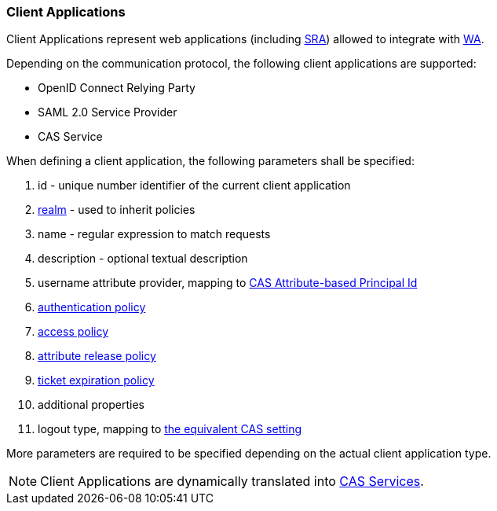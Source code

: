 //
// Licensed to the Apache Software Foundation (ASF) under one
// or more contributor license agreements.  See the NOTICE file
// distributed with this work for additional information
// regarding copyright ownership.  The ASF licenses this file
// to you under the Apache License, Version 2.0 (the
// "License"); you may not use this file except in compliance
// with the License.  You may obtain a copy of the License at
//
//   http://www.apache.org/licenses/LICENSE-2.0
//
// Unless required by applicable law or agreed to in writing,
// software distributed under the License is distributed on an
// "AS IS" BASIS, WITHOUT WARRANTIES OR CONDITIONS OF ANY
// KIND, either express or implied.  See the License for the
// specific language governing permissions and limitations
// under the License.
//
=== Client Applications

Client Applications represent web applications (including <<secure-remote-access,SRA>>) allowed to integrate with
<<web-access,WA>>.

Depending on the communication protocol, the following client applications are supported:

* OpenID Connect Relying Party
* SAML 2.0 Service Provider
* CAS Service

When defining a client application, the following parameters shall be specified:

. id - unique number identifier of the current client application
. <<realms,realm>> - used to inherit policies
. name - regular expression to match requests
. description - optional textual description
. username attribute provider, mapping to
https://apereo.github.io/cas/7.1.x/integration/Attribute-Release-PrincipalId-Attribute.html[CAS Attribute-based Principal Id^]
. <<policies-authentication,authentication policy>>
. <<policies-access,access policy>>
. <<policies-attribute-release,attribute release policy>>
. <<policies-ticket-expiration,ticket expiration policy>>
. additional properties
. logout type, mapping to
https://apereo.github.io/cas/7.1.x/installation/Logout-Single-Signout.html#slo-requests[the equivalent CAS setting^]

More parameters are required to be specified depending on the actual client application type.

[NOTE]
Client Applications are dynamically translated into
https://apereo.github.io/cas/7.1.x/services/Service-Management.html[CAS Services^].
